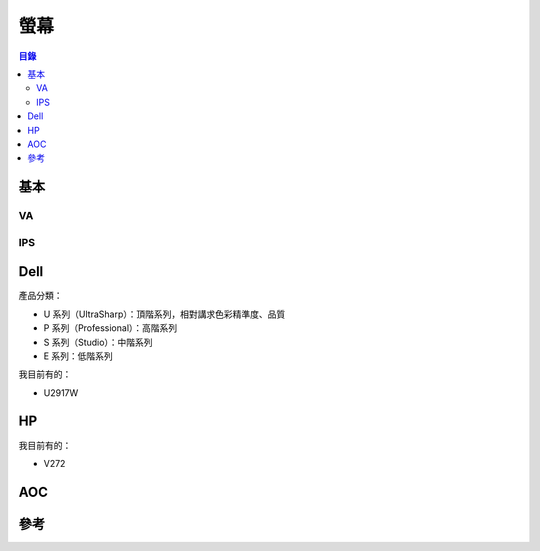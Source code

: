 ========================================
螢幕
========================================


.. contents:: 目錄


基本
========================================

VA
------------------------------


IPS
------------------------------


Dell
========================================

產品分類：

* U 系列（UltraSharp）：頂階系列，相對講求色彩精準度、品質
* P 系列（Professional）：高階系列
* S 系列（Studio）：中階系列
* E 系列：低階系列


我目前有的：

* U2917W



HP
========================================

我目前有的：

* V272



AOC
========================================



參考
========================================
